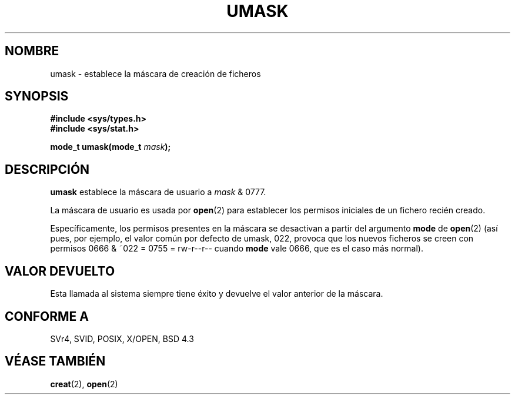 .\" Hey Emacs! This file is -*- nroff -*- source.
.\"
.\" Copyright (c) 1992 Drew Eckhardt (drew@cs.colorado.edu), March 28, 1992
.\"
.\" Permission is granted to make and distribute verbatim copies of this
.\" manual provided the copyright notice and this permission notice are
.\" preserved on all copies.
.\"
.\" Permission is granted to copy and distribute modified versions of this
.\" manual under the conditions for verbatim copying, provided that the
.\" entire resulting derived work is distributed under the terms of a
.\" permission notice identical to this one
.\" 
.\" Since the Linux kernel and libraries are constantly changing, this
.\" manual page may be incorrect or out-of-date.  The author(s) assume no
.\" responsibility for errors or omissions, or for damages resulting from
.\" the use of the information contained herein.  The author(s) may not
.\" have taken the same level of care in the production of this manual,
.\" which is licensed free of charge, as they might when working
.\" professionally.
.\" 
.\" Formatted or processed versions of this manual, if unaccompanied by
.\" the source, must acknowledge the copyright and authors of this work.
.\"
.\" Modified by Michael Haardt <michael@moria.de>
.\" Modified Sat Jul 24 12:51:53 1993 by Rik Faith <faith@cs.unc.edu>
.\" Modified Tue Oct 22 22:39:04 1996 by Eric S. Raymond <esr@thyrsus.com>
.\" Modified Thu May  1 06:05:54 UTC 1997 by Nicolás Lichtmaier
.\"  <nick@debian.com> with Lars Wirzenius <liw@iki.fi> suggestion
.\" Traducción por Urko Lusa <ulusa@lacueva.ddns.org> 19980210
.\" Revisado el Sab 2 Oct 1998 por Juan Piernas <piernas@ditec.um.es>
.\"
.TH UMASK 2 "9 agosto 1998" "Linux" "Manual del programador de Linux"
.SH NOMBRE
umask \- establece la máscara de creación de ficheros
.SH SYNOPSIS
.B #include <sys/types.h>
.br
.B #include <sys/stat.h>
.sp
.BI "mode_t umask(mode_t " mask );
.SH DESCRIPCIÓN
.B umask
establece la máscara de usuario a
.I mask 
& 0777.

La máscara de usuario es usada por
.BR open (2)
para establecer los permisos iniciales de un fichero recién creado.

Específicamente, los permisos presentes en la máscara se desactivan a partir
del argumento \fBmode\fR de
.BR open (2)
(así pues, por ejemplo, el valor común por defecto de umask, 022,
provoca que los nuevos ficheros se creen con permisos 0666 & ~022 = 0755 =
rw-r--r-- cuando \fBmode\fR vale 0666, que es el caso más normal).
.SH "VALOR DEVUELTO"
Esta llamada al sistema siempre tiene éxito y devuelve el valor anterior de la
máscara.
.SH "CONFORME A"
SVr4, SVID, POSIX, X/OPEN, BSD 4.3
.SH "VÉASE TAMBIÉN"
.BR creat (2),
.BR open (2)

